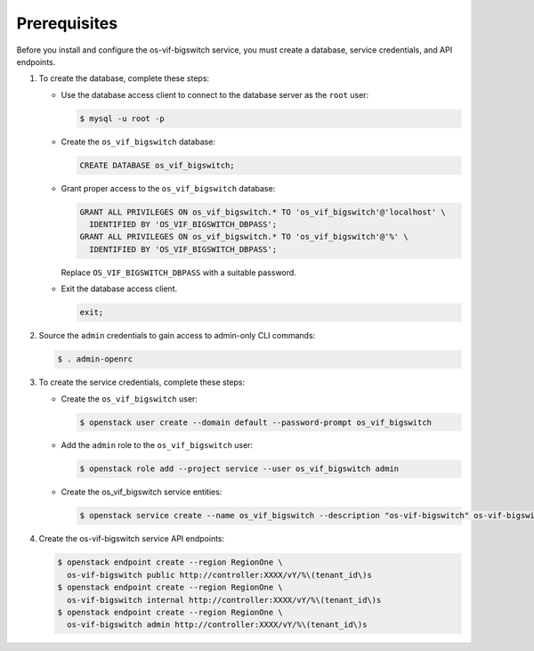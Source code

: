 Prerequisites
-------------

Before you install and configure the os-vif-bigswitch service,
you must create a database, service credentials, and API endpoints.

#. To create the database, complete these steps:

   * Use the database access client to connect to the database
     server as the ``root`` user:

     .. code-block:: console

        $ mysql -u root -p

   * Create the ``os_vif_bigswitch`` database:

     .. code-block:: none

        CREATE DATABASE os_vif_bigswitch;

   * Grant proper access to the ``os_vif_bigswitch`` database:

     .. code-block:: none

        GRANT ALL PRIVILEGES ON os_vif_bigswitch.* TO 'os_vif_bigswitch'@'localhost' \
          IDENTIFIED BY 'OS_VIF_BIGSWITCH_DBPASS';
        GRANT ALL PRIVILEGES ON os_vif_bigswitch.* TO 'os_vif_bigswitch'@'%' \
          IDENTIFIED BY 'OS_VIF_BIGSWITCH_DBPASS';

     Replace ``OS_VIF_BIGSWITCH_DBPASS`` with a suitable password.

   * Exit the database access client.

     .. code-block:: none

        exit;

#. Source the ``admin`` credentials to gain access to
   admin-only CLI commands:

   .. code-block:: console

      $ . admin-openrc

#. To create the service credentials, complete these steps:

   * Create the ``os_vif_bigswitch`` user:

     .. code-block:: console

        $ openstack user create --domain default --password-prompt os_vif_bigswitch

   * Add the ``admin`` role to the ``os_vif_bigswitch`` user:

     .. code-block:: console

        $ openstack role add --project service --user os_vif_bigswitch admin

   * Create the os_vif_bigswitch service entities:

     .. code-block:: console

        $ openstack service create --name os_vif_bigswitch --description "os-vif-bigswitch" os-vif-bigswitch

#. Create the os-vif-bigswitch service API endpoints:

   .. code-block:: console

      $ openstack endpoint create --region RegionOne \
        os-vif-bigswitch public http://controller:XXXX/vY/%\(tenant_id\)s
      $ openstack endpoint create --region RegionOne \
        os-vif-bigswitch internal http://controller:XXXX/vY/%\(tenant_id\)s
      $ openstack endpoint create --region RegionOne \
        os-vif-bigswitch admin http://controller:XXXX/vY/%\(tenant_id\)s
